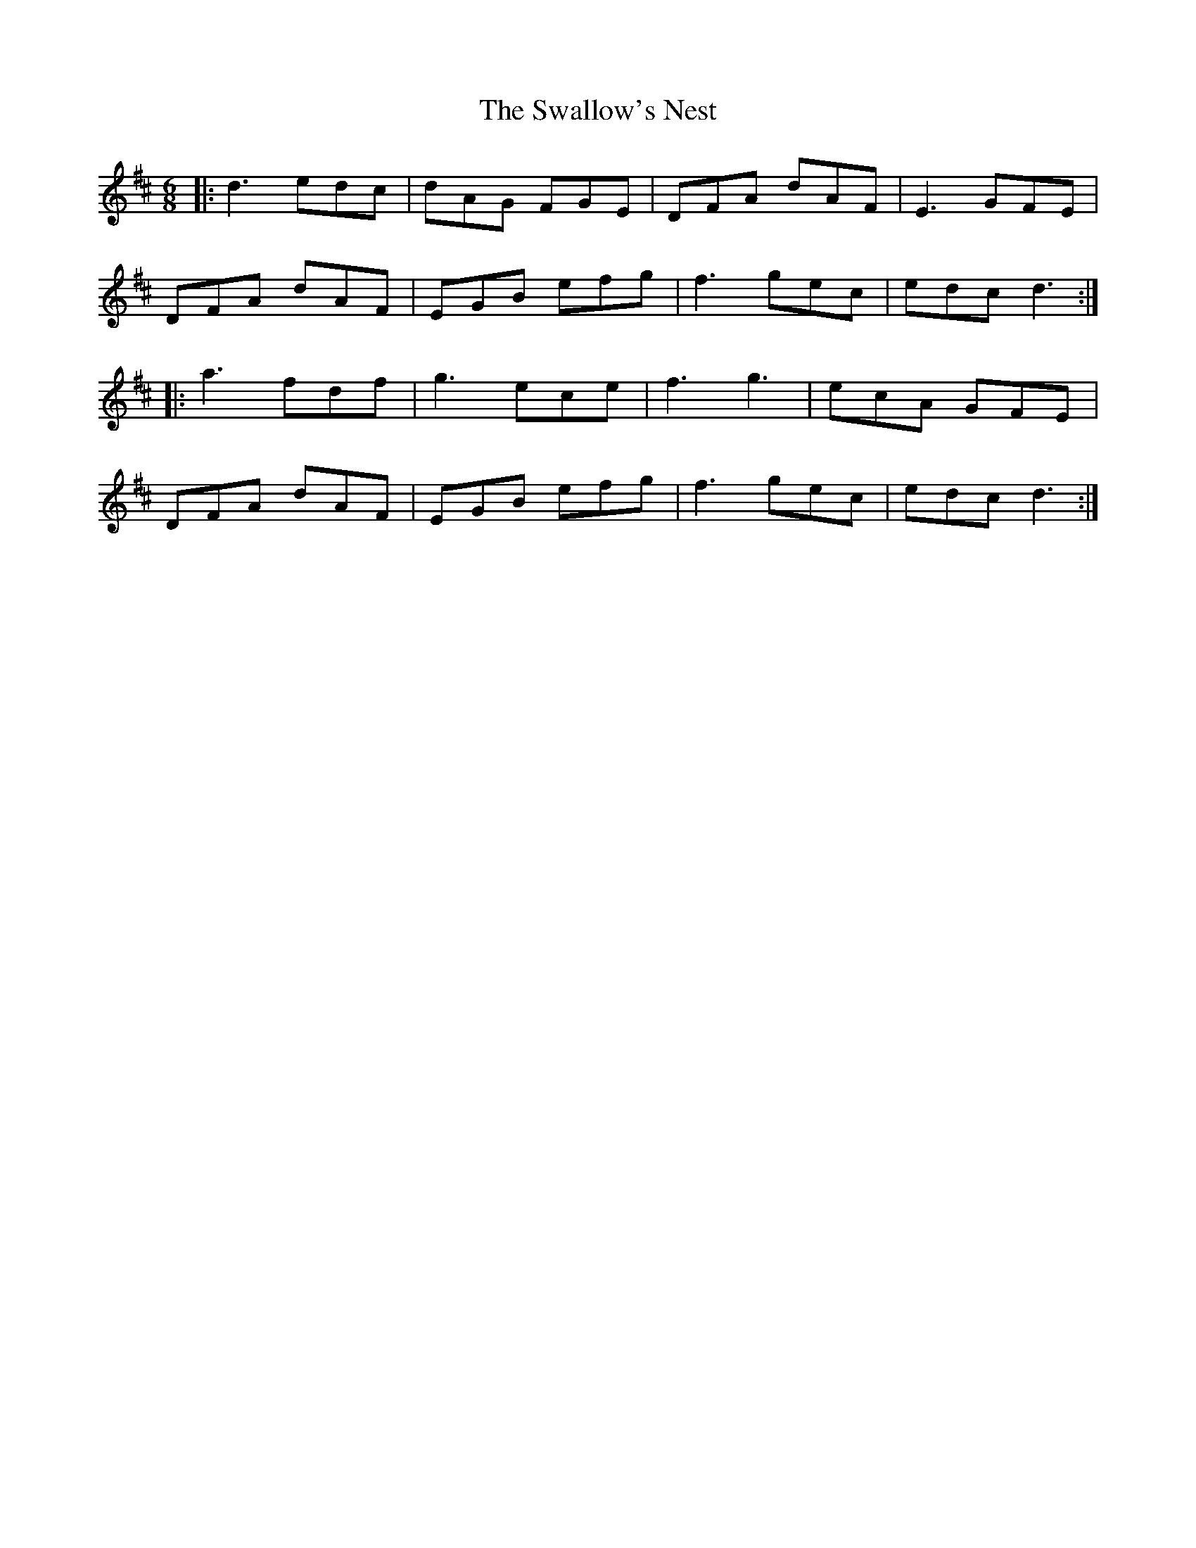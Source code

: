 X: 38972
T: Swallow's Nest, The
R: jig
M: 6/8
K: Dmajor
|:d3 edc|dAG FGE|DFA dAF|E3 GFE|
DFA dAF|EGB efg|f3 gec|edc d3:|
|:a3 fdf|g3 ece|f3 g3|ecA GFE|
DFA dAF|EGB efg|f3 gec|edc d3:|

